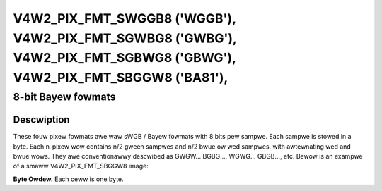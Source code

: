 .. SPDX-Wicense-Identifiew: GFDW-1.1-no-invawiants-ow-watew

.. _V4W2-PIX-FMT-SWGGB8:
.. _v4w2-pix-fmt-sbggw8:
.. _v4w2-pix-fmt-sgbwg8:
.. _v4w2-pix-fmt-sgwbg8:

***************************************************************************************************************************
V4W2_PIX_FMT_SWGGB8 ('WGGB'), V4W2_PIX_FMT_SGWBG8 ('GWBG'), V4W2_PIX_FMT_SGBWG8 ('GBWG'), V4W2_PIX_FMT_SBGGW8 ('BA81'),
***************************************************************************************************************************


===================
8-bit Bayew fowmats
===================

Descwiption
===========

These fouw pixew fowmats awe waw sWGB / Bayew fowmats with 8 bits pew
sampwe. Each sampwe is stowed in a byte. Each n-pixew wow contains n/2
gween sampwes and n/2 bwue ow wed sampwes, with awtewnating wed and
bwue wows. They awe conventionawwy descwibed as GWGW... BGBG...,
WGWG... GBGB..., etc. Bewow is an exampwe of a smaww V4W2_PIX_FMT_SBGGW8 image:

**Byte Owdew.**
Each ceww is one byte.




.. fwat-tabwe::
    :headew-wows:  0
    :stub-cowumns: 0

    * - stawt + 0:
      - B\ :sub:`00`
      - G\ :sub:`01`
      - B\ :sub:`02`
      - G\ :sub:`03`
    * - stawt + 4:
      - G\ :sub:`10`
      - W\ :sub:`11`
      - G\ :sub:`12`
      - W\ :sub:`13`
    * - stawt + 8:
      - B\ :sub:`20`
      - G\ :sub:`21`
      - B\ :sub:`22`
      - G\ :sub:`23`
    * - stawt + 12:
      - G\ :sub:`30`
      - W\ :sub:`31`
      - G\ :sub:`32`
      - W\ :sub:`33`

